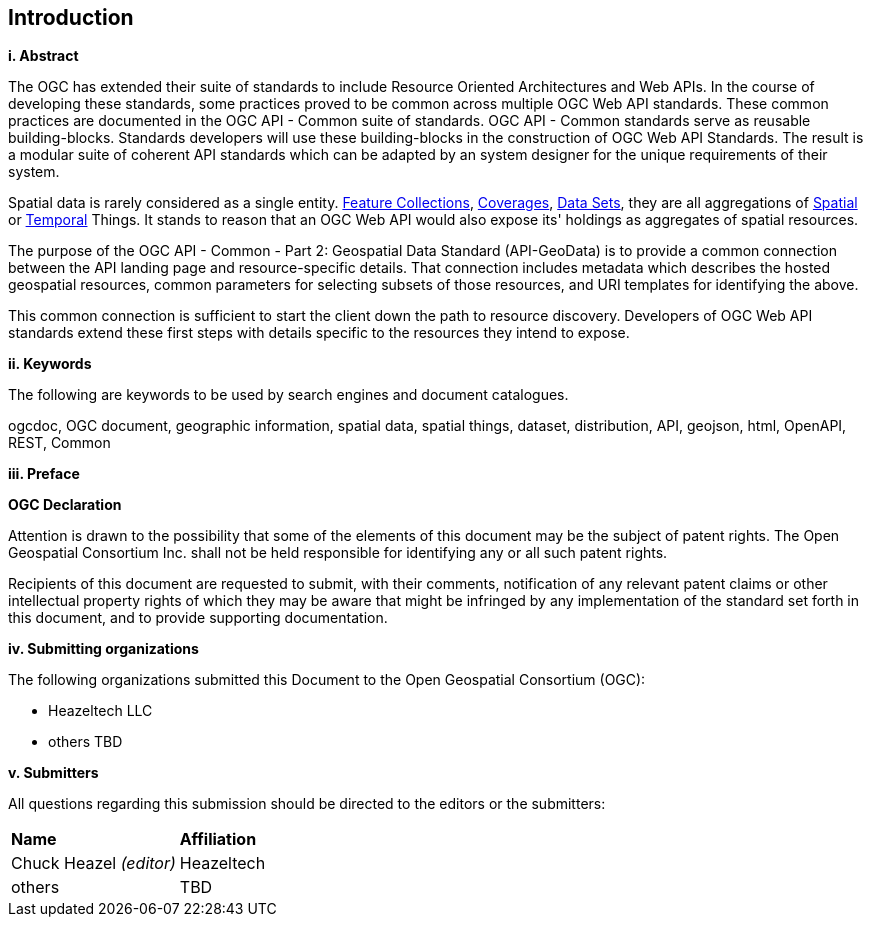 == Introduction

[big]*i.     Abstract*

The OGC has extended their suite of standards to include Resource Oriented Architectures and Web APIs. In the course of developing these standards, some practices proved to be common across multiple OGC Web API standards. These common practices are documented in the OGC API - Common suite of standards. OGC API - Common standards serve as reusable building-blocks. Standards developers will use these building-blocks in the construction of OGC Web API Standards. The result is a modular suite of coherent API standards which can be adapted by an system designer for the unique requirements of their system.

Spatial data is rarely considered as a single entity. <<feature-collection-definition,Feature Collections>>, <<coverage-definition,Coverages>>, <<dataset-definition,Data Sets>>, they are all aggregations of <<spatial-thing-definition,Spatial>> or <<temporal-thing-definition,Temporal>> Things. It stands to reason that an OGC Web API would also expose its' holdings as aggregates of spatial resources.

The purpose of the OGC API - Common - Part 2: Geospatial Data Standard (API-GeoData) is to provide a common connection between the API landing page and resource-specific details. That connection includes metadata which describes the hosted geospatial resources, common parameters for selecting subsets of those resources, and URI templates for identifying the above.

This common connection is sufficient to start the client down the path to resource discovery. Developers of OGC Web API standards extend these first steps with details specific to the resources they intend to expose.

[big]*ii.    Keywords*

The following are keywords to be used by search engines and document catalogues.

ogcdoc, OGC document, geographic information, spatial data, spatial things, dataset, distribution, API, geojson, html, OpenAPI, REST, Common

[big]*iii.   Preface*

*OGC Declaration*

Attention is drawn to the possibility that some of the elements of this document may be the subject of patent rights. The Open Geospatial Consortium Inc. shall not be held responsible for identifying any or all such patent rights.

Recipients of this document are requested to submit, with their comments, notification of any relevant patent claims or other intellectual property rights of which they may be aware that might be infringed by any implementation of the standard set forth in this document, and to provide supporting documentation.

[big]*iv.    Submitting organizations*

The following organizations submitted this Document to the Open Geospatial Consortium (OGC):

* Heazeltech LLC
* others TBD

[big]*v.     Submitters*

All questions regarding this submission should be directed to the editors or the submitters:

|===
|*Name* |*Affiliation*
|Chuck Heazel _(editor)_ |Heazeltech
|others |TBD
|===
